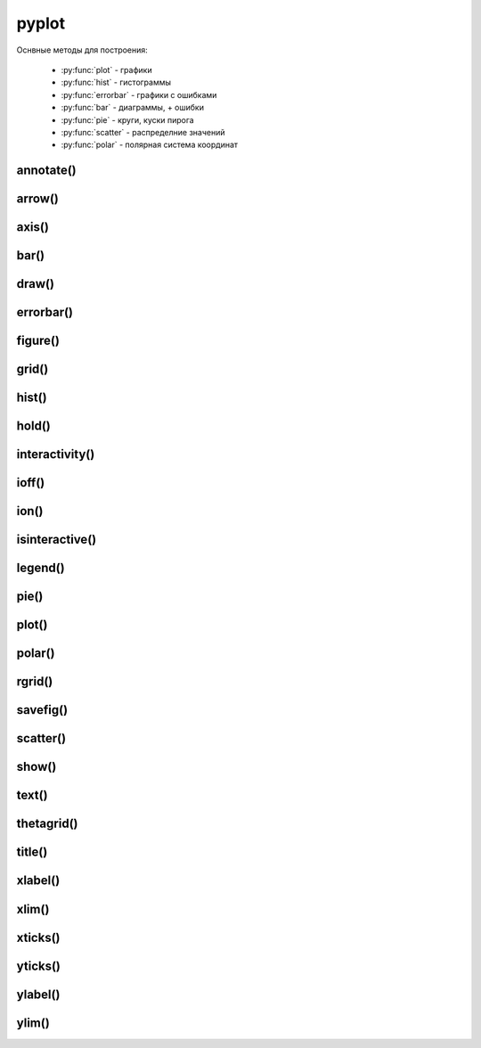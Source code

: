 .. py:module:: matplotlib.pyplot

pyplot
======

Оснвные методы для построения:

    * :py:func:`plot` - графики
    * :py:func:`hist` - гистограммы
    * :py:func:`errorbar` - графики с ошибками
    * :py:func:`bar` - диаграммы, + ошибки
    * :py:func:`pie` - круги, куски пирога
    * :py:func:`scatter` - распределние значений
    * :py:func:`polar` - полярная система координат


annotate()
----------

.. py:function:: annotate(text, xy, xytext, arrowprops)

    Аннотация указанных точек

    * text - сообщение

    * xy - кортеж, координата точки

    * xytext - кортеж, координата где отображать текст

    * arrowprops - словарь, описание указателя на точку

        * facecolor - цвет курсора

        * shrink - отступ от точки

        * width

        * frac

        * headwidth

        * arrowstyle - стиль стрелки

            * -
            * -> -> head_length=0.4, head_width=0.2
            * -[ -> WidthB=1.0, lengthB=0.2, angleB=None
            * <- -> head_length=0.4, head_width=0.2
            * <-> -> head_length=0.4, head_width=0.2
            * fancy -> head_length=0.4, head_width=0.4, tail_width=0.4
            * simple -> head_length=0.5, head_width=0.5, tail_width=0.2
            * wedge -> tail_width=0.3, shrink_factor=0. 5

        * connectionstyle - стиль соединения с точкой

            * arc -> angleA=0, angleB=0, armA=None, armB,=None, rad=0.0
                * arc,angleA=10,armA=30,rad=15

            * arc3 -> rad=0.0
                * arc3,rad=.2
                * arc3,rad=-.2

            * angle -> angleA=90, angleB=0, rad=0.0
            * angle3 -> angleA=90, angleB=0

    .. code-block:: py

        annotate(
            'message',
            xy=(6, 30),
            xytext=(8, 31.5),
            arrowprops={
                'facecolor': 'black',
                'shrink': 0.05
            });


arrow()
-------

.. py:function:: arrow(x, y, dx, dy)

    Рисует стрелку на графике


axis()
------

.. py:function:: axis([new_axis])

    Устанавливает или возвращает предельные координаты по осям: [xmin, xmax, ymin, ymax]

    Также можно задать параметры через kwargs

    .. code-block:: py

        axis()
        (1.0, 4.0, 0.0. 12.0)

        axis([0, 5, -1, 13])


bar()
-----

.. py:function:: bar(x, y, width=0.8, color, xerr, yerr, bottom)

    Диаграммы


draw()
------

.. py:function:: draw()

    Рисует изображение


errorbar()
----------

.. py:function:: errorbar(x, y, yerr, xerr, fmt, ecolor, elinewidth, capsize)

    Строит какой то график

    .. code-block:: py

        errorbar(
            numpy.arange(0, 4, 0.2),
            numpy.exp(-x),
            0.1 * numpy.abs(
                numpy.random.randn(len(y))),
            fmt=".-"
        )

        errorbar(x, y, yerr=e1, xerr=e2)
        errorbar(x, y, yerr=[e1, e2])


figure()
--------

.. py:function:: figure(figsize)

    Возвращает :py:class:`matplotlib.figure.Figure`


    .. code-block:: py

        fig = figure(figsize=(3, 3))


grid()
------

.. py:function:: grid(bool)

    Включает отображение сетки по значениям осей

    .. code-block:: py

        grid(True)


hist()
------

.. py:function:: hist(values[, bin=10])

    Строит гистограмму для входящих данных.

    По умолчанию делит данные на 10 отрезков

    .. code-block:: py

        hist([1, 1, 1, 0])


hold()
------

.. py:function:: hold(bool)

    Отображает пустое окно

    .. code-block:: py

        hold(True)


interactivity()
---------------

.. py:function:: interactivity(bool)

    Включает интерактинвый режим, изображение перерисовывается
    при каждом вызове метода :py:func:`plot`.

    Смотрите также:

        * :py:func:`ioff`
        * :py:func:`ion`
        * :py:func:`isinteractive`

    .. code-block:: py

        interactivity(True)


ioff()
------

.. py:function:: ioff()

    Выключает интерактинвый режим

    Смотрите также:

        * :py:func:`ion`
        * :py:func:`interactivity`
        * :py:func:`isinteractive`

    .. code-block:: py

        ioff()


ion()
-----

.. py:function:: ion()

    Включает интерактинвый режим

    Смотрите также:

        * :py:func:`ioff`
        * :py:func:`interactivity`
        * :py:func:`isinteractive`

    .. code-block:: py

        ion()


isinteractive()
---------------

.. py:function:: isinteractive()

    Возвращает :py:class:`bool`, включен интерактинвый режим

    Смотрите также:

        * :py:func:`ioff`
        * :py:func:`ion`
        * :py:func:`interactivity`

    .. code-block:: py

        isinteractive()
        # True


legend()
--------

.. py:function:: legend([legend_names, loc])

    Отображаем легенду

    * legend_names - список названии легенд, лучше задавать при построении графика

    * loc - местоположение вывода данных легенды, можно задачть как числом так и строкой,
      а также кортежом позиции

        * 0 - best
        * 1 - upper right
        * 2 - upper left
        * 3 - lower left
        * 4 - lower right
        * 5 - right
        * 6 - center left
        * 7 - center right
        * 8 - lower center
        * 9 - upper center
        * 10 - center



    .. code-block:: py

        legend()
        legend(['Legend1', 'Legend2'])
        legend(loc=(-0.1, 0.9))
        legend(loc='best')
        legend(loc=3)


pie()
-----

.. py:function:: pie(x, labels, explode, colors, labels, labeldistance, autopct, pctdistance)

    Кусок пирога

    * explode -

    .. code-block:: py

        pie([10, 30, 60], ['Red', 'Green', 'Blue'])
        pie(
            x,
            labels,
            explode=[0.2, 0.1, 0.0],
            autopct="%1.1f%%",
        )


plot()
------

.. py:function:: plot(*args, **kwargs)

    Создает график

    * color - цвет линии

    * label - строка легенды

    * line_format - идет сразу после координат,
      тип линии, цвет линии, маркер точек, задается строкой

        Типы линии

        * - - сплошная линия
        * -- - пунктирная линия
        * -. - пнутирная с точкой
        * : - точечный график

        Цвета

        * b - синий
        * c - голубой
        * g - зеленый
        * k - черный
        * m - фиолетовый
        * r - красный
        * w - белый
        * y - желтый
        * 'red'
        * '#ff00ff' - hex
        * (1, 0, 1, 1) - RGBA
        * '0.7' - оотенки серого

        Маркеры точек

        * ., , - точка
        * \*, +, \|, - -
        * V, ^, <, > - треуголник
        * 1, 2, 3, 4 -
        * o - круг
        * D - ромбик
        * d -
        * H -
        * h -
        * s - квадрат
        * p - пятиуголник
        * X -
        * x -

    * linestyle  - стиль линии

    * linewidth - ширина линии

    * marker - маркер точек

    * markeredgecolor - цвет граней маркера

    * markeredgewidth - ширина грней маркера

    * markerfacecolor - цвет заливки граней маркера

    * markersize - размер маркера



    .. code-block:: py

        # строит график по указанным у координатам
        # каждой у соответсвует х от 0
        plot([1, 3, 2, 4])

        # строит график по указанным x, y координатам
        x = range(6)
        y = [i**2 for i in x]
        plot(x, y)

    .. code-block:: py

        # строит график по указанным x, y координатам
        x = range(6)
        y = [i**2 for i in x]
        y1 = [i*3 for i in x]
        plot(x, y, x, y1)

    .. code-block:: py

        # график с красной линией
        plot([1, 3, 2, 4], 'r')

        # графики с цветами
        plot(
            x, y, 'r',
            x, y1, 'y')

        # типы линии
        plot(
            x, y, '--',
            x, y1, '-.')

        plt.plot(

            # голубой, пунктирный, маркеры - х
            y, 'cx--',

            # фиолетовый, точечный, маркер - круг
            y+1, 'mo:',

            # черный, тире и точка, маркер - пятиуголник
            y+2, 'kp-.')

        plt.plot(
            y,
            color='blue',
            linestyle='dashdot',
            linewidth=4,
            marker='o',
            markerfacecolor='red',
            markeredgecolor='black',
            markeredgewidth=3,
            markersize=12);


polar()
-------

.. py:function:: polar()

    Полярная система координат

    .. code-block:: py

        # окружность от 0 до 2pi
        theta = numpy.arange(0., 2., 1./180.)*numpy.pi

        # спираль
        plt.polar(3*theta, theta/5);

        # цветок
        plt.polar(theta, numpy.cos(4*theta));

        # круг
        plt.polar(theta, [1.4]*len(theta));


rgrid()
-------

.. py:function:: rgrid([radii, labels, angle=22.5])

    Используется для полярных систем :py:func:`polar`

    Настройка круговых линии

    Возвращает два занчения, линии окружности и их заголовки или соответственно задает

    * radii - растояние между радиальных окружностей сетки

    * labels - заголовки

    * angle - шаг отображения градусов

    .. code-block:: py

        # отображаем радиальные углы
        plt.rgrids(np.arange(0.2, 3.1, .7), angle=0)


savefig()
---------

.. py:function:: savefig(file_path[, dpi])

    Сохраняет график в файл или любой другой записываемый объект,
    с параметрами по умолчанию

    * dpi - количество точек на дюйм

    .. code-block:: py

        savefig("some_plot.png")
        savefig(open("some_plot.png", 'w'))


scatter()
---------

.. py:function:: scatter(x, y, s, c, marker)

    Распределение значений

    * s - размер маркера, как для 1 значения так и для списка

    * color - цвет маркера, как для 1 значения так и для списка

    .. code-block:: py

        scatter(x, y)


show()
------

.. py:function:: show()

    Отображает окно с графиком

    .. code-block:: py

        show()


text()
------

.. py:function:: text(x, y, text)

    Рисует указанный текст на указанной позиции

    .. code-block:: py

        text(0.1, -0.04, "text")


thetagrid()
-----------

.. py:function:: thetagrid([angles, labels, frac])

    Используется для полярных систем :py:func:`polar`

    Настройка линии для углов

    .. code-block:: py

        # отображаем только углы от 45 до 360 с шагом 90
        thetagrids(range(45, 360, 90))


title()
-------

.. py:function:: title(label)

    Устанавливает подпись для графика

    .. code-block:: py

        title("Plot")


xlabel()
--------

.. py:function:: xlabel(label)

    Устанавливает подпись для оси х

    .. code-block:: py

        xlabel("X axis")


xlim()
------

.. py:function:: xlim([new_xlim])

    Аналогично :py:func:`matplotlib.pyplot.axis` возвращает или устанавливает
    предельные значения по оси х

    .. code-block:: py

        xlim()
        # (1.0, 4.0)

        xlim([0, 5])


xticks()
--------

.. py:function:: xticks([locations [, labels]])

    Возвращает или задает настройки для х оси

    .. code-block:: py

        locations, labels = xticks()

        # меняем символы на точках оси
        xticks(
            range(len(x)),
            ['a', 'b', 'c'])

        # отображаем только указанные точки
        xticks(range(len(1, 8, 2)))


yticks()
--------

.. py:function:: yticks([locations [, labels]])

    Возвращает или задает настройки для y оси

    Аналогично :py:func:`xticks`


ylabel()
--------

.. py:function:: ylabel(label)

    Устанавливает подпись для оси y

    .. code-block:: py

        ylabel("Y axis")


ylim()
------

.. py:function:: ylim([new_ylim])

    Аналогично :py:func:`matplotlib.pyplot.axis` возвращает или устанавливает
    предельные значения по оси y

    .. code-block:: py

        ylim()
        # (0.0, 12.0)

        ylim([-1, 13])
